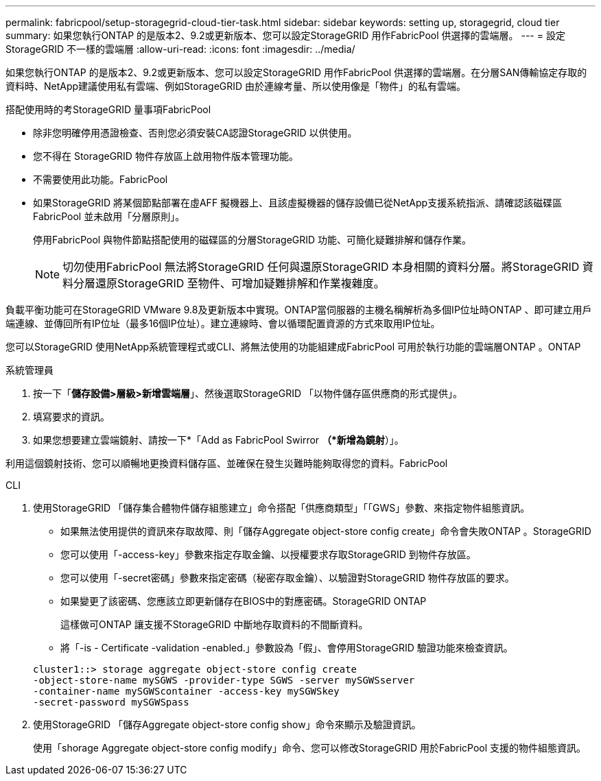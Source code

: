 ---
permalink: fabricpool/setup-storagegrid-cloud-tier-task.html 
sidebar: sidebar 
keywords: setting up, storagegrid, cloud tier 
summary: 如果您執行ONTAP 的是版本2、9.2或更新版本、您可以設定StorageGRID 用作FabricPool 供選擇的雲端層。 
---
= 設定StorageGRID 不一樣的雲端層
:allow-uri-read: 
:icons: font
:imagesdir: ../media/


[role="lead"]
如果您執行ONTAP 的是版本2、9.2或更新版本、您可以設定StorageGRID 用作FabricPool 供選擇的雲端層。在分層SAN傳輸協定存取的資料時、NetApp建議使用私有雲端、例如StorageGRID 由於連線考量、所以使用像是「物件」的私有雲端。

.搭配使用時的考StorageGRID 量事項FabricPool
* 除非您明確停用憑證檢查、否則您必須安裝CA認證StorageGRID 以供使用。
* 您不得在 StorageGRID 物件存放區上啟用物件版本管理功能。
* 不需要使用此功能。FabricPool
* 如果StorageGRID 將某個節點部署在虛AFF 擬機器上、且該虛擬機器的儲存設備已從NetApp支援系統指派、請確認該磁碟區FabricPool 並未啟用「分層原則」。
+
停用FabricPool 與物件節點搭配使用的磁碟區的分層StorageGRID 功能、可簡化疑難排解和儲存作業。

+
[NOTE]
====
切勿使用FabricPool 無法將StorageGRID 任何與還原StorageGRID 本身相關的資料分層。將StorageGRID 資料分層還原StorageGRID 至物件、可增加疑難排解和作業複雜度。

====


負載平衡功能可在StorageGRID VMware 9.8及更新版本中實現。ONTAP當伺服器的主機名稱解析為多個IP位址時ONTAP 、即可建立用戶端連線、並傳回所有IP位址（最多16個IP位址）。建立連線時、會以循環配置資源的方式來取用IP位址。

您可以StorageGRID 使用NetApp系統管理程式或CLI、將無法使用的功能組建成FabricPool 可用於執行功能的雲端層ONTAP 。ONTAP

[role="tabbed-block"]
====
.系統管理員
--
. 按一下「*儲存設備>層級>新增雲端層*」、然後選取StorageGRID 「以物件儲存區供應商的形式提供」。
. 填寫要求的資訊。
. 如果您想要建立雲端鏡射、請按一下*「Add as FabricPool Swirror *（*新增為鏡射*）」。


利用這個鏡射技術、您可以順暢地更換資料儲存區、並確保在發生災難時能夠取得您的資料。FabricPool

--
.CLI
--
. 使用StorageGRID 「儲存集合體物件儲存組態建立」命令搭配「供應商類型」「「GWS」參數、來指定物件組態資訊。
+
** 如果無法使用提供的資訊來存取故障、則「儲存Aggregate object-store config create」命令會失敗ONTAP 。StorageGRID
** 您可以使用「-access-key」參數來指定存取金鑰、以授權要求存取StorageGRID 到物件存放區。
** 您可以使用「-secret密碼」參數來指定密碼（秘密存取金鑰）、以驗證對StorageGRID 物件存放區的要求。
** 如果變更了該密碼、您應該立即更新儲存在BIOS中的對應密碼。StorageGRID ONTAP
+
這樣做可ONTAP 讓支援不StorageGRID 中斷地存取資料的不間斷資料。

** 將「-is - Certificate -validation -enabled.」參數設為「假」、會停用StorageGRID 驗證功能來檢查資訊。


+
[listing]
----
cluster1::> storage aggregate object-store config create
-object-store-name mySGWS -provider-type SGWS -server mySGWSserver
-container-name mySGWScontainer -access-key mySGWSkey
-secret-password mySGWSpass
----
. 使用StorageGRID 「儲存Aggregate object-store config show」命令來顯示及驗證資訊。
+
使用「shorage Aggregate object-store config modify」命令、您可以修改StorageGRID 用於FabricPool 支援的物件組態資訊。



--
====